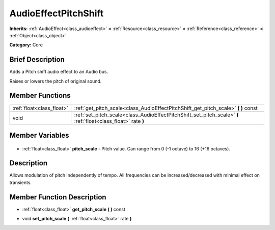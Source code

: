 .. Generated automatically by doc/tools/makerst.py in Godot's source tree.
.. DO NOT EDIT THIS FILE, but the AudioEffectPitchShift.xml source instead.
.. The source is found in doc/classes or modules/<name>/doc_classes.

.. _class_AudioEffectPitchShift:

AudioEffectPitchShift
=====================

**Inherits:** :ref:`AudioEffect<class_audioeffect>` **<** :ref:`Resource<class_resource>` **<** :ref:`Reference<class_reference>` **<** :ref:`Object<class_object>`

**Category:** Core

Brief Description
-----------------

Adds a Pitch shift audio effect to an Audio bus.

Raises or lowers the pitch of original sound.

Member Functions
----------------

+----------------------------+----------------------------------------------------------------------------------------------------------------+
| :ref:`float<class_float>`  | :ref:`get_pitch_scale<class_AudioEffectPitchShift_get_pitch_scale>` **(** **)** const                          |
+----------------------------+----------------------------------------------------------------------------------------------------------------+
| void                       | :ref:`set_pitch_scale<class_AudioEffectPitchShift_set_pitch_scale>` **(** :ref:`float<class_float>` rate **)** |
+----------------------------+----------------------------------------------------------------------------------------------------------------+

Member Variables
----------------

  .. _class_AudioEffectPitchShift_pitch_scale:

- :ref:`float<class_float>` **pitch_scale** - Pitch value. Can range from 0 (-1 octave) to 16 (+16 octaves).


Description
-----------

Allows modulation of pitch independently of tempo. All frequencies can be increased/decreased with minimal effect on transients.

Member Function Description
---------------------------

.. _class_AudioEffectPitchShift_get_pitch_scale:

- :ref:`float<class_float>` **get_pitch_scale** **(** **)** const

.. _class_AudioEffectPitchShift_set_pitch_scale:

- void **set_pitch_scale** **(** :ref:`float<class_float>` rate **)**


